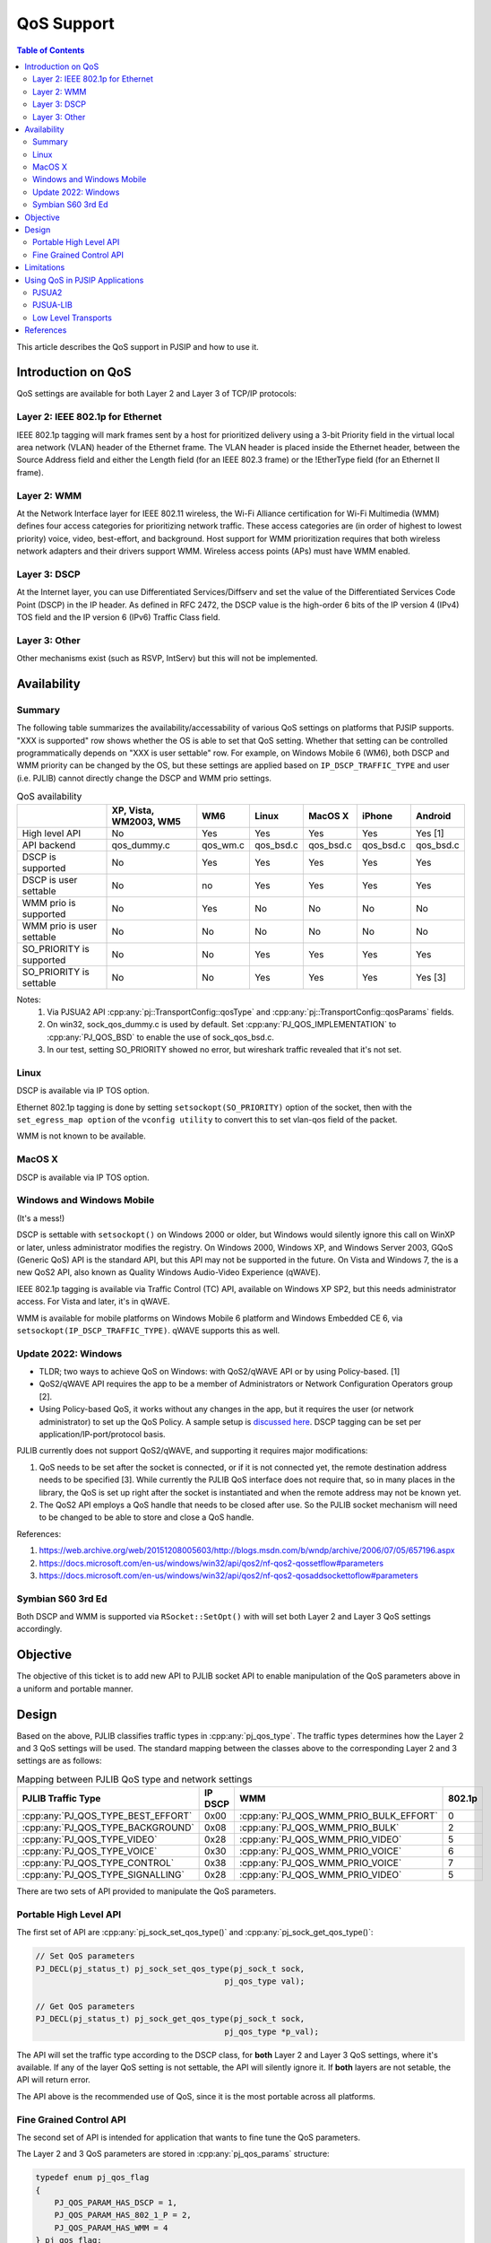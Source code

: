 .. _qos:

QoS Support
==============================================

.. contents:: Table of Contents
    :depth: 3

This article describes the QoS support in PJSIP and how to use it.

Introduction on QoS
---------------------------

QoS settings are available for both Layer 2 and Layer 3 of TCP/IP protocols:

Layer 2: IEEE 802.1p for Ethernet
~~~~~~~~~~~~~~~~~~~~~~~~~~~~~~~~~~~~~~~~~~~~~~~~~~~~~


IEEE 802.1p tagging will mark frames sent by a host for prioritized delivery using a 3-bit Priority field in the virtual local area network (VLAN) header of the Ethernet frame. The VLAN header is placed inside the Ethernet header, between the Source Address field and either the Length field (for an IEEE 802.3 frame) or the !EtherType field (for an Ethernet II frame).

Layer 2: WMM
~~~~~~~~~~~~~~~~~~~~~~~~~~~~~~~~~~~~~~~~~~~~~~~~~~~~~

At the Network Interface layer for IEEE 802.11 wireless, the Wi-Fi Alliance certification for Wi-Fi Multimedia (WMM) defines four access categories for prioritizing network traffic. These access categories are (in order of highest to lowest priority) voice, video, best-effort, and background. Host support for WMM prioritization requires that both wireless network adapters and their drivers support WMM. Wireless access points (APs) must have WMM enabled.

Layer 3: DSCP
~~~~~~~~~~~~~~~~~~~~~~~~~~~~~~~~~~~~~~~~~~~~~~~~~~~~~

At the Internet layer, you can use Differentiated Services/Diffserv and set the value of the Differentiated Services Code Point (DSCP) in the IP header. As defined in RFC 2472, the DSCP value is the high-order 6 bits of the IP version 4 (IPv4) TOS field and the IP version 6 (IPv6) Traffic Class field.

Layer 3: Other
~~~~~~~~~~~~~~~~~~~~~~~~~~~~~~~~~~~~~~~~~~~~~~~~~~~~~

Other mechanisms exist (such as RSVP, IntServ) but this will not be implemented.


Availability
---------------------------

Summary
~~~~~~~~~~~~~~~~~~~~~~~~~~~~~~~~~~~~~~~~~~~~~~~~~~~~~

The following table summarizes the availability/accessability of various QoS settings on platforms that PJSIP supports. "XXX is supported" row shows whether the OS is able to set that QoS setting. Whether that setting can be controlled programmatically depends on "XXX is user settable" row. For example, on Windows Mobile 6 (WM6), both DSCP and WMM priority can be changed by the OS, but these settings are applied based on ``IP_DSCP_TRAFFIC_TYPE`` and user (i.e. PJLIB) cannot directly change the DSCP and WMM prio settings.

.. list-table:: QoS availability
   :header-rows: 1

   * - 
     - XP, Vista, WM2003, WM5
     - WM6
     - Linux
     - MacOS X
     - iPhone
     - Android
   * - High level API
     - No
     - Yes
     - Yes
     - Yes
     - Yes
     - Yes [1]
   * - API backend
     - qos_dummy.c
     - qos_wm.c
     - qos_bsd.c
     - qos_bsd.c
     - qos_bsd.c
     - qos_bsd.c
   * - DSCP is supported
     - No
     - Yes
     - Yes
     - Yes
     - Yes
     - Yes
   * - DSCP is user settable
     - No
     - no
     - Yes
     - Yes
     - Yes
     - Yes
   * - WMM prio is supported
     - No
     - Yes
     - No
     - No
     - No
     - No
   * - WMM prio is user settable
     - No
     - No
     - No
     - No
     - No
     - No
   * - SO_PRIORITY is supported
     - No
     - No
     - Yes
     - Yes
     - Yes
     - Yes
   * - SO_PRIORITY is settable
     - No
     - No
     - Yes
     - Yes
     - Yes
     - Yes [3]


Notes:
 1) Via PJSUA2 API :cpp:any:`pj::TransportConfig::qosType` and :cpp:any:`pj::TransportConfig::qosParams` fields.
 2) On win32, sock_qos_dummy.c is used by default. Set :cpp:any:`PJ_QOS_IMPLEMENTATION` to :cpp:any:`PJ_QOS_BSD` to enable the use of sock_qos_bsd.c.
 3) In our test, setting SO_PRIORITY showed no error, but wireshark traffic revealed that it's not set.

Linux
~~~~~~~~~~~~~~~~~~~~~~~~~~~~~~~~~~~~~~~~~~~~~~~~~~~~~

DSCP is available via IP TOS option. 

Ethernet 802.1p tagging is done by setting ``setsockopt(SO_PRIORITY)`` option of the socket, then with the ``set_egress_map option`` of the ``vconfig utility`` to convert this to set vlan-qos field of the packet. 

WMM is not known to be available.

MacOS X
~~~~~~~~~~~~~~~~~~~~~~~~~~~~~~~~~~~~~~~~~~~~~~~~~~~~~

DSCP is available via IP TOS option. 

Windows and Windows Mobile
~~~~~~~~~~~~~~~~~~~~~~~~~~~~~~~~~~~~~~~~~~~~~~~~~~~~~

(It's a mess!)

DSCP is settable with ``setsockopt()`` on Windows 2000 or older, but Windows would silently ignore this call on WinXP or later, unless administrator modifies the registry. On Windows 2000, Windows XP, and Windows Server 2003, GQoS (Generic QoS) API is the standard API, but this API may not be supported in the future. On Vista and Windows 7, the is a new QoS2 API, also known as Quality Windows Audio-Video Experience (qWAVE).

IEEE 802.1p tagging is available via Traffic Control (TC) API, available on Windows XP SP2, but this needs administrator access. For Vista and later, it's in qWAVE. 

WMM is available for mobile platforms on Windows Mobile 6 platform and Windows Embedded CE 6, via ``setsockopt(IP_DSCP_TRAFFIC_TYPE)``. qWAVE supports this as well.


Update 2022: Windows
~~~~~~~~~~~~~~~~~~~~~~~~~~~~~~

- TLDR; two ways to achieve QoS on Windows: with QoS2/qWAVE API or by using Policy-based. [1]
- QoS2/qWAVE API requires the app to be a member of Administrators or Network Configuration Operators group [2].
- Using Policy-based QoS, it works without any changes in the app, but it requires the user 
  (or network administrator) to set up the QoS Policy. A sample setup is `discussed here <https://community.cisco.com/t5/collaboration-knowledge-base/enable-dscp-marking-in-windows-os-7-8-10/tac-p/3849518/highlight/true#M9259>`__.
  DSCP tagging can be set per application/IP-port/protocol basis.

PJLIB currently does not support QoS2/qWAVE, and supporting it requires major modifications:

#. QoS needs to be set after the socket is connected, or if it is not connected yet, the remote 
   destination address needs to be specified [3]. While currently the PJLIB QoS interface does not 
   require that, so in many places in the library, the QoS is set up right after the socket is 
   instantiated and when the remote address may not be known yet.
#. The QoS2 API employs a QoS handle that needs to be closed after use. So the PJLIB socket mechanism will 
   need to be changed to be able to store and close a QoS handle.

References:

1. https://web.archive.org/web/20151208005603/http://blogs.msdn.com/b/wndp/archive/2006/07/05/657196.aspx
2. https://docs.microsoft.com/en-us/windows/win32/api/qos2/nf-qos2-qossetflow#parameters
3. https://docs.microsoft.com/en-us/windows/win32/api/qos2/nf-qos2-qosaddsockettoflow#parameters


Symbian S60 3rd Ed
~~~~~~~~~~~~~~~~~~~~~~~~~~~~~~~~~~~~~~~~~~~~~~~~~~~~~

Both DSCP and WMM is supported via ``RSocket::SetOpt()`` with will set both Layer 2 and Layer 3 QoS settings accordingly.


Objective
---------------------------

The objective of this ticket is to add new API to PJLIB socket API to enable manipulation of the QoS parameters above in a uniform and portable manner.



Design
---------------------------

Based on the above, PJLIB classifies traffic types in :cpp:any:`pj_qos_type`. The traffic types determines how the Layer 2 and 3 QoS settings will be used. The standard mapping between the classes above to the corresponding Layer 2 and 3 settings are as follows:

.. list-table:: Mapping between PJLIB QoS type and network settings
   :header-rows: 1

   * - PJLIB Traffic Type
     - IP DSCP
     - WMM
     - 802.1p
   * - :cpp:any:`PJ_QOS_TYPE_BEST_EFFORT`
     - 0x00
     - :cpp:any:`PJ_QOS_WMM_PRIO_BULK_EFFORT`
     - 0
   * - :cpp:any:`PJ_QOS_TYPE_BACKGROUND`
     - 0x08
     - :cpp:any:`PJ_QOS_WMM_PRIO_BULK`
     - 2
   * - :cpp:any:`PJ_QOS_TYPE_VIDEO`
     - 0x28
     - :cpp:any:`PJ_QOS_WMM_PRIO_VIDEO`
     - 5
   * - :cpp:any:`PJ_QOS_TYPE_VOICE`
     - 0x30
     - :cpp:any:`PJ_QOS_WMM_PRIO_VOICE`
     - 6
   * - :cpp:any:`PJ_QOS_TYPE_CONTROL`
     - 0x38
     - :cpp:any:`PJ_QOS_WMM_PRIO_VOICE`
     - 7
   * - :cpp:any:`PJ_QOS_TYPE_SIGNALLING`
     - 0x28
     - :cpp:any:`PJ_QOS_WMM_PRIO_VIDEO`
     - 5



There are two sets of API provided to manipulate the QoS parameters. 

Portable High Level API
~~~~~~~~~~~~~~~~~~~~~~~~~~~~~~~~~~~~~~~~~~~~~~~~~~~~~

The first set of API are :cpp:any:`pj_sock_set_qos_type()` and :cpp:any:`pj_sock_get_qos_type()`:

.. code-block:: c

        // Set QoS parameters
        PJ_DECL(pj_status_t) pj_sock_set_qos_type(pj_sock_t sock,
                                                pj_qos_type val);

        // Get QoS parameters
        PJ_DECL(pj_status_t) pj_sock_get_qos_type(pj_sock_t sock,
                                                pj_qos_type *p_val);


The API will set the traffic type according to the DSCP class, for **both** Layer 2 and Layer 3 QoS settings, where it's available. If any of the layer QoS setting is not settable, the API will silently ignore it. If **both** layers are not setable, the API will return error.

The API above is the recommended use of QoS, since it is the most portable across all platforms.

Fine Grained Control API
~~~~~~~~~~~~~~~~~~~~~~~~~~~~~~~~~~~~~~~~~~~~~~~~~~~~~

The second set of API is intended for application that wants to fine tune the QoS parameters.

The Layer 2 and 3 QoS parameters are stored in :cpp:any:`pj_qos_params` structure:

.. code-block:: c

    typedef enum pj_qos_flag
    {
        PJ_QOS_PARAM_HAS_DSCP = 1,
        PJ_QOS_PARAM_HAS_802_1_P = 2,
        PJ_QOS_PARAM_HAS_WMM = 4
    } pj_qos_flag;

    typedef enum pj_qos_wmm_prio
    {
        PJ_QOS_WMM_TYPE_BULK_EFFORT_PRIO,
        PJ_QOS_WMM_TYPE_BULK_PRIO,
        PJ_QOS_WMM_TYPE_VIDEO_PRIO,
        PJ_QOS_WMM_TYPE_VOICE_PRIO
    } pj_qos_wmm_prio;

    typedef struct pj_qos_params
    {
        pj_uint8_t      flags;    // Determines which values to 
                                  // set, bitmask of pj_qos_flag
        pj_uint8_t      dscp_val; // DSCP value to set
        pj_uint8_t      so_prio;  // SO_PRIORITY value
        pj_qos_wmm_prio wmm_prio; // WMM priority value
    } pj_qos_params;
        

The second set of API with more fine-grained control over the parameters are:

.. code-block:: c

        // Retrieve QoS params for the specified traffic type
        PJ_DECL(pj_status_t) pj_qos_get_params(pj_qos_type type, 
                                               pj_qos_params *p);

        // Set QoS parameters to the socket
        PJ_DECL(pj_status_t) pj_sock_set_qos_params(pj_sock_t sock,
                                                    const pj_qos_params *p);

        // Get QoS parameters from the socket
        PJ_DECL(pj_status_t) pj_sock_get_qos_params(pj_sock_t sock,
                                                    pj_qos_params *p);

        

**Important:**
 
The :cpp:any:`pj_sock_get_qos_params()` and :cpp:any:`pj_sock_set_qos_params()` APIs are not portable, and it is probably only going to be implemented on Linux. Application should always try to use :cpp:any:`pj_sock_set_qos_type()` instead.


Limitations
---------------------------

Win32 currently is not be implemented.


Using QoS in PJSIP Applications
---------------------------------

PJSUA2
~~~~~~~~~~~~~~~~~~~~~~~~~~~~~~~~~~~~~~~~~~~~~~~~~~~~~
QoS parameters are in :cpp:any:`pj::TransportConfig::qosType` and 
:cpp:any:`pj::TransportConfig::qosParams`. The transport config can be used
to specify the media transport (i.e. RTP/RTCP) configuration in 
:cpp:any:`pj::AccountMediaConfig::transportConfig`.


PJSUA-LIB
~~~~~~~~~~~~~~~~~~~~~~~~~~~~~~~~~~~~~~~~~~~~~~~~~~~~~

QoS parameters are in :cpp:any:`pjsua_transport_config::qos_type` and 
:cpp:any:`pjsua_transport_config::qos_params`.

**Example**

To set QoS of RTP/RTCP traffic to **Voice** type (this will activate the appropriate DSCP, WMM, and SO_PRIORITY settings, if the OS supports it):

.. code-block:: c

  // Media transport setting is configurable on per account basis
  pjsua_acc_config acc_cfg;

  pjsua_acc_config_default(&acc_cfg);
  // Set account settings
  ...
  // Set media transport settings (listening start port etc) according to app settings
  ...
  // Set media transport traffic type to Voice
  acc_cfg.rtp_cfg.qos_type = PJ_QOS_TYPE_VOICE;

  // Create account with this config
  pjsua_acc_add(&acc_cfg, ...);


To tag SIP transport traffic with a specific DSCP value (in this case, DSCP CS3 or value 24). Note that not all platforms allow this, see the table above:

.. code-block:: c

  pjsua_transport_config sip_tcfg;

  pjsua_transport_config_default(&sip_tcfg);
  // Set listening port etc according to app settings
  ...
  // Set QoS to DSCP CS3 (DSCP value 24)
  sip_tcfg.qos_params.flags = PJ_QOS_PARAM_HAS_DSCP;
  sip_tcfg.qos_params.dscp_val = 24;

  // Create SIP transport with this config
  pjsua_transport_create(..., &sip_tcfg, ...);



Low Level Transports
~~~~~~~~~~~~~~~~~~~~~~~~~~~~~~~~~~~~~~~~~~~~~~~~~~~~~

If you are using the low level transports (such as SIP transports, media transports, or STUN/TURN/ICE transports) directly instead of from PJSUA-LIB, the QoS settings are available in one of its creation parameters. Hint: they are normally named as ``qos_type`` and ``qos_params``.



References
---------------------------

1. `QoS Support in Windows <http://technet.microsoft.com/en-gb/magazine/2007.02.cableguy.aspx>`__ - good intro for QoS on Windows and in general
2. `WMM (Wi-Fi Multimedia) <http://msdn.microsoft.com/en-us/library/aa916767.aspx>`__ (Windows Mobile 6)
3. `VoIP developer guidelines for S60 <http://wiki.forum.nokia.com/index.php/VoIP_developer_guidelines_for_S60>`_
4. `WiFi QoS Support in Windows Vista: WMM part 2 <http://blogs.msdn.com/wndp/archive/2006/06/30/WiFi_QoS_Support_in_Windows_Vista_part_2.aspx>`_
5. Apple SO_NET_SERVICE_TYPE: https://github.com/pjsip/pjproject/issues/1964
6. IPV6_TCLASS: https://github.com/pjsip/pjproject/issues/1963
